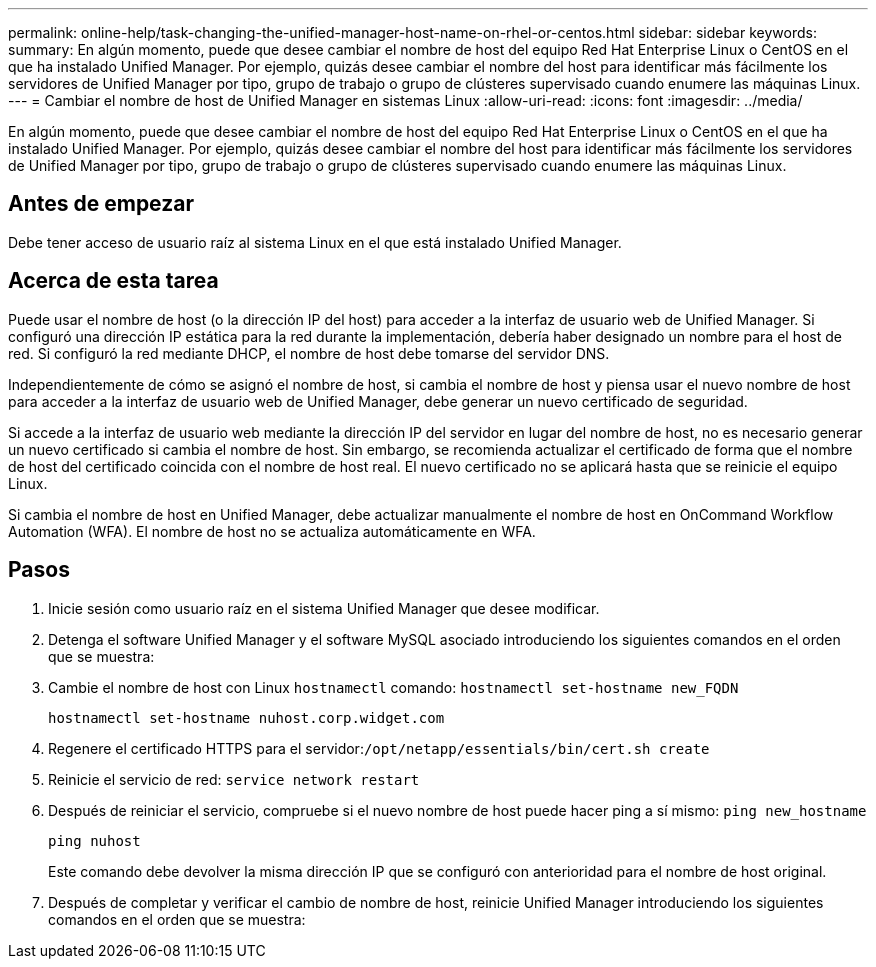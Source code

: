 ---
permalink: online-help/task-changing-the-unified-manager-host-name-on-rhel-or-centos.html 
sidebar: sidebar 
keywords:  
summary: En algún momento, puede que desee cambiar el nombre de host del equipo Red Hat Enterprise Linux o CentOS en el que ha instalado Unified Manager. Por ejemplo, quizás desee cambiar el nombre del host para identificar más fácilmente los servidores de Unified Manager por tipo, grupo de trabajo o grupo de clústeres supervisado cuando enumere las máquinas Linux. 
---
= Cambiar el nombre de host de Unified Manager en sistemas Linux
:allow-uri-read: 
:icons: font
:imagesdir: ../media/


[role="lead"]
En algún momento, puede que desee cambiar el nombre de host del equipo Red Hat Enterprise Linux o CentOS en el que ha instalado Unified Manager. Por ejemplo, quizás desee cambiar el nombre del host para identificar más fácilmente los servidores de Unified Manager por tipo, grupo de trabajo o grupo de clústeres supervisado cuando enumere las máquinas Linux.



== Antes de empezar

Debe tener acceso de usuario raíz al sistema Linux en el que está instalado Unified Manager.



== Acerca de esta tarea

Puede usar el nombre de host (o la dirección IP del host) para acceder a la interfaz de usuario web de Unified Manager. Si configuró una dirección IP estática para la red durante la implementación, debería haber designado un nombre para el host de red. Si configuró la red mediante DHCP, el nombre de host debe tomarse del servidor DNS.

Independientemente de cómo se asignó el nombre de host, si cambia el nombre de host y piensa usar el nuevo nombre de host para acceder a la interfaz de usuario web de Unified Manager, debe generar un nuevo certificado de seguridad.

Si accede a la interfaz de usuario web mediante la dirección IP del servidor en lugar del nombre de host, no es necesario generar un nuevo certificado si cambia el nombre de host. Sin embargo, se recomienda actualizar el certificado de forma que el nombre de host del certificado coincida con el nombre de host real. El nuevo certificado no se aplicará hasta que se reinicie el equipo Linux.

Si cambia el nombre de host en Unified Manager, debe actualizar manualmente el nombre de host en OnCommand Workflow Automation (WFA). El nombre de host no se actualiza automáticamente en WFA.



== Pasos

. Inicie sesión como usuario raíz en el sistema Unified Manager que desee modificar.
. Detenga el software Unified Manager y el software MySQL asociado introduciendo los siguientes comandos en el orden que se muestra:
. Cambie el nombre de host con Linux `hostnamectl` comando: `hostnamectl set-hostname new_FQDN`
+
`hostnamectl set-hostname nuhost.corp.widget.com`

. Regenere el certificado HTTPS para el servidor:``/opt/netapp/essentials/bin/cert.sh create``
. Reinicie el servicio de red: `service network restart`
. Después de reiniciar el servicio, compruebe si el nuevo nombre de host puede hacer ping a sí mismo: `ping new_hostname`
+
`ping nuhost`

+
Este comando debe devolver la misma dirección IP que se configuró con anterioridad para el nombre de host original.

. Después de completar y verificar el cambio de nombre de host, reinicie Unified Manager introduciendo los siguientes comandos en el orden que se muestra:

